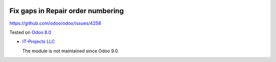 .. image:: https://itpp.dev/images/infinity-readme.png
   :alt: Tested and maintained by IT Projects Labs
   :target: https://itpp.dev

Fix gaps in Repair order numbering
==================================

https://github.com/odoo/odoo/issues/4258

Tested on `Odoo 8.0 <https://github.com/odoo/odoo/commit/ea60fed97af1c139e4647890bf8f68224ea1665b>`_

* `IT-Projects LLC <https://it-projects.info>`__

  The module is not maintained since Odoo 9.0.
